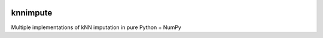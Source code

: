 |Build Status| |Coverage Status|

knnimpute
=========

Multiple implementations of kNN imputation in pure Python + NumPy

.. |Build Status| image:: https://travis-ci.org/hammerlab/knnimpute.svg?branch=master
   :target: https://travis-ci.org/hammerlab/knnimpute
.. |Coverage Status| image:: https://coveralls.io/repos/github/hammerlab/knnimpute/badge.svg?branch=master
   :target: https://coveralls.io/github/hammerlab/knnimpute?branch=master
